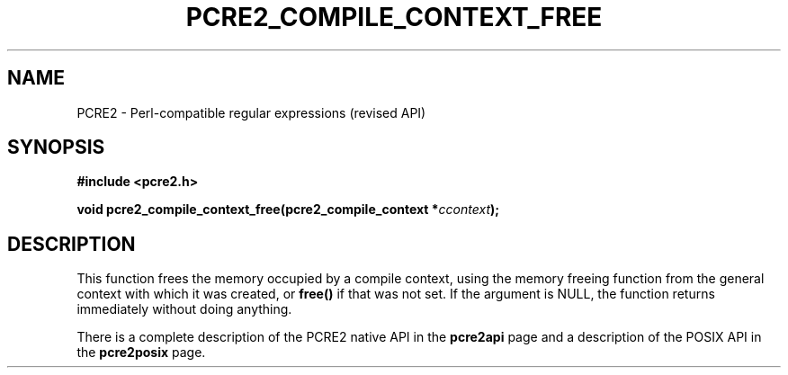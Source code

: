 .TH PCRE2_COMPILE_CONTEXT_FREE 3 "28 June 2018" "PCRE2 10.46"
.SH NAME
PCRE2 - Perl-compatible regular expressions (revised API)
.SH SYNOPSIS
.rs
.sp
.B #include <pcre2.h>
.PP
.nf
.B void pcre2_compile_context_free(pcre2_compile_context *\fIccontext\fP);
.fi
.
.SH DESCRIPTION
.rs
.sp
This function frees the memory occupied by a compile context, using the memory
freeing function from the general context with which it was created, or
\fBfree()\fP if that was not set. If the argument is NULL, the function returns
immediately without doing anything.
.P
There is a complete description of the PCRE2 native API in the
.\" HREF
\fBpcre2api\fP
.\"
page and a description of the POSIX API in the
.\" HREF
\fBpcre2posix\fP
.\"
page.
